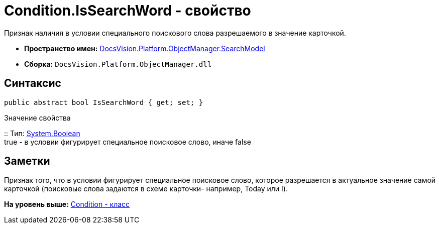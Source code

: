 = Condition.IsSearchWord - свойство

Признак наличия в условии специального поискового слова разрешаемого в значение карточкой.

* [.keyword]*Пространство имен:* xref:SearchModel_NS.adoc[DocsVision.Platform.ObjectManager.SearchModel]
* [.keyword]*Сборка:* [.ph .filepath]`DocsVision.Platform.ObjectManager.dll`

== Синтаксис

[source,pre,codeblock,language-csharp]
----
public abstract bool IsSearchWord { get; set; }
----

Значение свойства

::
  Тип: http://msdn.microsoft.com/ru-ru/library/system.boolean.aspx[System.Boolean]
  +
  true - в условии фигурирует специальное поисковое слово, иначе false

== Заметки

Признак того, что в условии фигурирует специальное поисковое слово, которое разрешается в актуальное значение самой карточкой (поисковые слова задаются в схеме карточки- например, Today или I).

*На уровень выше:* xref:../../../../../api/DocsVision/Platform/ObjectManager/SearchModel/Condition_CL.adoc[Condition - класс]
